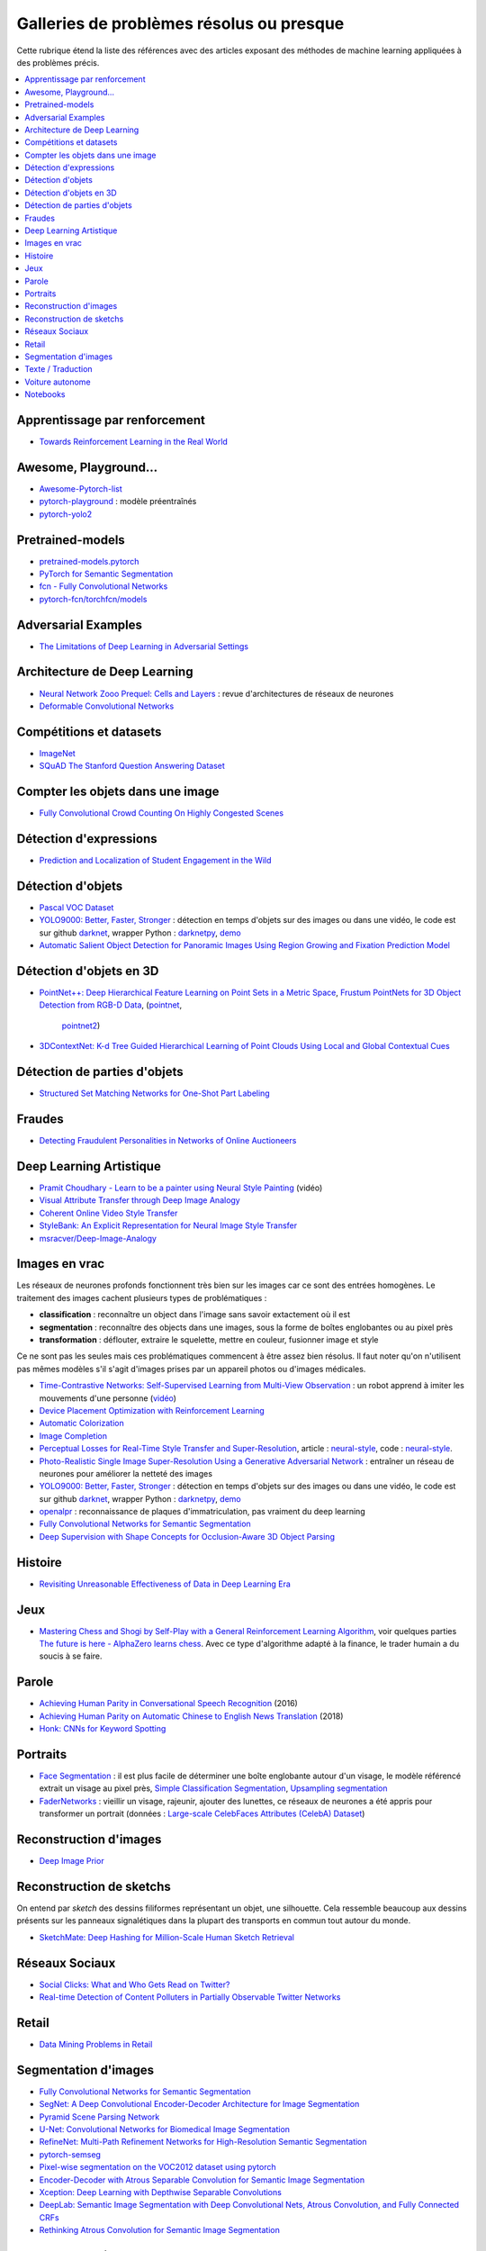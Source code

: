 
.. _l-td2a-mlplus:

=========================================
Galleries de problèmes résolus ou presque
=========================================

Cette rubrique étend la liste des références avec des articles
exposant des méthodes de machine learning appliquées à des problèmes
précis.

.. contents::
    :local:

Apprentissage par renforcement
++++++++++++++++++++++++++++++

* `Towards Reinforcement Learning in the Real World <https://vimeo.com/238221551>`_

Awesome, Playground...
++++++++++++++++++++++

* `Awesome-Pytorch-list <https://github.com/bharathgs/Awesome-pytorch-list>`_
* `pytorch-playground <https://github.com/aaron-xichen/pytorch-playground>`_ :
  modèle préentraînés
* `pytorch-yolo2 <https://github.com/marvis/pytorch-yolo2>`_

Pretrained-models
+++++++++++++++++

* `pretrained-models.pytorch <https://github.com/Cadene/pretrained-models.pytorch>`_
* `PyTorch for Semantic Segmentation <https://github.com/ZijunDeng/pytorch-semantic-segmentation>`_
* `fcn - Fully Convolutional Networks <https://github.com/wkentaro/fcn>`_
* `pytorch-fcn/torchfcn/models <https://github.com/wkentaro/pytorch-fcn/tree/master/torchfcn/models>`_

Adversarial Examples
++++++++++++++++++++

* `The Limitations of Deep Learning in Adversarial Settings <https://arxiv.org/pdf/1511.07528v1.pdf>`_

.. _l-prob-solved-archi:

Architecture de Deep Learning
+++++++++++++++++++++++++++++

* `Neural Network Zooo Prequel: Cells and Layers <http://www.asimovinstitute.org/neural-network-zoo-prequel-cells-layers/>`_ :
  revue d'architectures de réseaux de neurones
* `Deformable Convolutional Networks <https://arxiv.org/abs/1703.06211>`_

Compétitions et datasets
++++++++++++++++++++++++

* `ImageNet <http://www.image-net.org/>`_
* `SQuAD The Stanford Question Answering Dataset <https://rajpurkar.github.io/SQuAD-explorer/>`_

Compter les objets dans une image
+++++++++++++++++++++++++++++++++

* `Fully Convolutional Crowd Counting On Highly Congested Scenes <https://arxiv.org/pdf/1612.00220.pdf>`_

.. _l-ml2a-resolu-detexpr:

Détection d'expressions
+++++++++++++++++++++++

* `Prediction and Localization of Student Engagement in the Wild <https://arxiv.org/abs/1804.00858>`_

.. _l-ml2a-resolu-detobj:

Détection d'objets
++++++++++++++++++

* `Pascal VOC Dataset <https://github.com/Microsoft/CNTK/tree/master/Examples/Image/DataSets/Pascal>`_
* `YOLO9000: Better, Faster, Stronger <https://arxiv.org/abs/1612.08242>`_ : détection en temps
  d'objets sur des images ou dans une vidéo, le code est sur github
  `darknet <https://github.com/pjreddie/darknet>`_, wrapper Python :
  `darknetpy <https://github.com/danielgatis/darknetpy>`_,
  `demo <https://pjreddie.com/darknet/yolo/>`_
* `Automatic Salient Object Detection for Panoramic Images Using Region Growing and Fixation Prediction Model <https://arxiv.org/abs/1710.04071>`_

.. _l-ml2a-resolu-detobj3d:

Détection d'objets en 3D
++++++++++++++++++++++++

* `PointNet++: Deep Hierarchical Feature Learning on Point Sets in a Metric Space <https://arxiv.org/abs/1706.02413>`_,
  `Frustum PointNets for 3D Object Detection from RGB-D Data <https://arxiv.org/abs/1711.08488>`_,
  (`pointnet <https://github.com/charlesq34/pointnet>`_,
   `pointnet2 <https://github.com/charlesq34/pointnet2>`_)
* `3DContextNet: K-d Tree Guided Hierarchical Learning of Point Clouds Using Local and Global Contextual Cues <https://arxiv.org/abs/1711.11379>`_

.. _l-ml2a-resolu-detpartobj:

Détection de parties d'objets
+++++++++++++++++++++++++++++

* `Structured Set Matching Networks for One-Shot Part Labeling <https://arxiv.org/abs/1712.01867>`_

Fraudes
+++++++

*  `Detecting Fraudulent Personalities in Networks of Online Auctioneers <http://www.cs.cmu.edu/~dchau/papers/auction_fraud_pkdd06.pdf>`_

Deep Learning Artistique
++++++++++++++++++++++++

* `Pramit Choudhary - Learn to be a painter using Neural Style Painting <https://www.youtube.com/watch?v=WXDr5H1hVOU&list=PLGVZCDnMOq0rxoq9Nx0B4tqtr891vaCn7&index=60>`_ (vidéo)
* `Visual Attribute Transfer through Deep Image Analogy <https://arxiv.org/abs/1705.01088>`_
* `Coherent Online Video Style Transfer <https://arxiv.org/abs/1703.09211>`_
* `StyleBank: An Explicit Representation for Neural Image Style Transfer <https://arxiv.org/abs/1703.09210>`_
* `msracver/Deep-Image-Analogy <https://github.com/msracver/Deep-Image-Analogy>`_

Images en vrac
++++++++++++++

Les réseaux de neurones profonds fonctionnent très bien sur les images
car ce sont des entrées homogènes. Le traitement des images
cachent plusieurs types de problématiques :

* **classification** : reconnaître un object dans l'image sans savoir extactement où il est
* **segmentation** : reconnaître des objects dans une images, sous la forme de boîtes
  englobantes ou au pixel près
* **transformation** : déflouter, extraire le squelette, mettre en couleur,
  fusionner image et style

Ce ne sont pas les seules mais ces problématiques commencent à être
assez bien résolus. Il faut noter qu'on n'utilisent pas mêmes modèles
s'il s'agit d'images prises par un appareil photos ou d'images médicales.

* `Time-Contrastive Networks: Self-Supervised Learning from Multi-View Observation <https://arxiv.org/abs/1704.06888>`_ :
  un robot apprend à imiter les mouvements d'une personne
  (`vidéo <https://sermanet.github.io/tcn/>`_)
* `Device Placement Optimization with Reinforcement Learning <https://arxiv.org/pdf/1706.04972.pdf>`_
* `Automatic Colorization <http://tinyclouds.org/colorize/>`_
* `Image Completion <http://bamos.github.io/2016/08/09/deep-completion/>`_
* `Perceptual Losses for Real-Time Style Transfer and Super-Resolution <https://arxiv.org/pdf/1603.08155.pdf>`_,
  article : `neural-style <https://jayanthkoushik.github.io/neural_style.html>`_,
  code : `neural-style <https://github.com/jayanthkoushik/neural-style>`_.
* `Photo-Realistic Single Image Super-Resolution Using a Generative Adversarial Network <https://arxiv.org/pdf/1609.04802.pdf>`_ :
  entraîner un réseau de neurones pour améliorer la netteté des images
* `YOLO9000: Better, Faster, Stronger <https://arxiv.org/abs/1612.08242>`_ : détection en temps
  d'objets sur des images ou dans une vidéo, le code est sur github
  `darknet <https://github.com/pjreddie/darknet>`_, wrapper Python :
  `darknetpy <https://github.com/danielgatis/darknetpy>`_,
  `demo <https://pjreddie.com/darknet/yolo/>`_
* `openalpr <https://github.com/openalpr/openalpr>`_ :
  reconnaissance de plaques d'immatriculation, pas vraiment du deep learning
* `Fully Convolutional Networks for Semantic Segmentation <https://people.eecs.berkeley.edu/~jonlong/long_shelhamer_fcn.pdf>`_
* `Deep Supervision with Shape Concepts for Occlusion-Aware 3D Object Parsing <https://arxiv.org/pdf/1612.02699.pdf>`_

Histoire
++++++++

* `Revisiting Unreasonable Effectiveness of Data in Deep Learning Era <https://arxiv.org/pdf/1707.02968.pdf>`_

Jeux
++++

* `Mastering Chess and Shogi by Self-Play with a General Reinforcement Learning Algorithm <https://arxiv.org/pdf/1712.01815.pdf>`_,
  voir quelques parties `The future is here - AlphaZero learns chess <https://en.chessbase.com/post/the-future-is-here-alphazero-learns-chess>`_.
  Avec ce type d'algorithme adapté à la finance, le trader humain a du soucis à se faire.

.. _l-prob-solved-speech:

Parole
++++++

* `Achieving Human Parity in Conversational Speech Recognition <https://arxiv.org/abs/1610.05256>`_ (2016)
* `Achieving Human Parity on Automatic Chinese to English News Translation <https://www.microsoft.com/en-us/research/publication/achieving-human-parity-on-automatic-chinese-to-english-news-translation/>`_ (2018)
* `Honk: CNNs for Keyword Spotting <https://github.com/castorini/honk>`_

Portraits
+++++++++

* `Face Segmentation <https://github.com/YuvalNirkin/face_segmentation>`_ :
  il est plus facile de déterminer une boîte englobante autour d'un visage,
  le modèle référencé extrait un visage au pixel près,
  `Simple Classification Segmentation <https://github.com/arahusky/Tensorflow-Segmentation/blob/master/notebooks/simple_classification_segmentation.ipynb>`_,
  `Upsampling segmentation <https://github.com/arahusky/Tensorflow-Segmentation/blob/master/notebooks/upsampling_segmentation.ipynb>`_
* `FaderNetworks <https://github.com/facebookresearch/FaderNetworks>`_ :
  vieillir un visage, rajeunir, ajouter des lunettes, ce réseaux de neurones a été
  appris pour transformer un portrait
  (données : `Large-scale CelebFaces Attributes (CelebA) Dataset <http://mmlab.ie.cuhk.edu.hk/projects/CelebA.html>`_)

.. _l-ml2a-reconstruction-image:

Reconstruction d'images
+++++++++++++++++++++++

* `Deep Image Prior <https://arxiv.org/pdf/1711.10925.pdf>`_

.. _l-ml2a-resolu-sketch:

Reconstruction de sketchs
+++++++++++++++++++++++++

.. index:: sketch

On entend par *sketch* des dessins filiformes représentant un objet,
une silhouette. Cela ressemble beaucoup aux dessins présents
sur les panneaux signalétiques dans la plupart des transports
en commun tout autour du monde.

* `SketchMate: Deep Hashing for Million-Scale Human Sketch Retrieval <https://arxiv.org/abs/1804.01401>`_

.. _l-ml2aresolu-socnet:

Réseaux Sociaux
+++++++++++++++

* `Social Clicks: What and Who Gets Read on Twitter? <https://hal.inria.fr/hal-01281190/document>`_
* `Real-time Detection of Content Polluters in Partially Observable Twitter Networks <https://arxiv.org/abs/1804.01235>`_

Retail
++++++

* `Data Mining Problems in Retail <https://highlyscalable.wordpress.com/2015/03/10/data-mining-problems-in-retail/>`_

.. _l-prob-solved-segmentation:

Segmentation d'images
+++++++++++++++++++++

* `Fully Convolutional Networks for Semantic Segmentation <https://arxiv.org/abs/1605.06211>`_
* `SegNet: A Deep Convolutional Encoder-Decoder Architecture for Image Segmentation <https://arxiv.org/abs/1511.00561>`_
* `Pyramid Scene Parsing Network <https://arxiv.org/abs/1612.01105>`_
* `U-Net: Convolutional Networks for Biomedical Image Segmentation <https://arxiv.org/abs/1505.04597>`_
* `RefineNet: Multi-Path Refinement Networks for High-Resolution Semantic Segmentation <https://arxiv.org/abs/1611.06612>`_
* `pytorch-semseg <https://github.com/meetshah1995/pytorch-semseg>`_
* `Pixel-wise segmentation on the VOC2012 dataset using pytorch <https://github.com/bodokaiser/piwise>`_
* `Encoder-Decoder with Atrous Separable Convolution for Semantic Image Segmentation <https://arxiv.org/pdf/1802.02611.pdf>`_
* `Xception: Deep Learning with Depthwise Separable Convolutions <https://arxiv.org/pdf/1610.02357.pdf>`_
* `DeepLab: Semantic Image Segmentation with Deep Convolutional Nets, Atrous Convolution, and Fully Connected CRFs <https://arxiv.org/abs/1606.00915>`_
* `Rethinking Atrous Convolution for Semantic Image Segmentation <https://arxiv.org/pdf/1706.05587.pdf>`_

Texte / Traduction
++++++++++++++++++

* `Neural Machine Translation (seq2seq) Tutorial <https://github.com/tensorflow/nmt>`_
* `Representing Sentences as Low-Rank Subspaces <https://arxiv.org/abs/1704.05358v1>`_
* `SQuAD: 100,000+ Questions for Machine Comprehension of Text <https://arxiv.org/abs/1606.05250>`_,
  cette compétition fera sans doute émerger la nouvelle version des moteurs de recherche.
* `whatthelang <https://github.com/indix/whatthelang>`_ :
  module Python pour reconnaître la langue d'un texte,
  s'appuie sur :epkg:`FastText`

Voiture autonome
++++++++++++++++

* `Computer Vision for Autonomous Vehicles: Problems, Datasets and State-of-the-Art <https://arxiv.org/abs/1704.05519>`_

Notebooks
+++++++++

*CNTK*

* `Complex Neural Network Data Modelling with CNTK <http://dacrook.com/complex-neural-network-data-modelling-with-cntk/>`_

*Keras*

* `Using a pre-trained convnet <https://github.com/fchollet/deep-learning-with-python-notebooks/blob/master/5.3-using-a-pretrained-convnet.ipynb>`_
